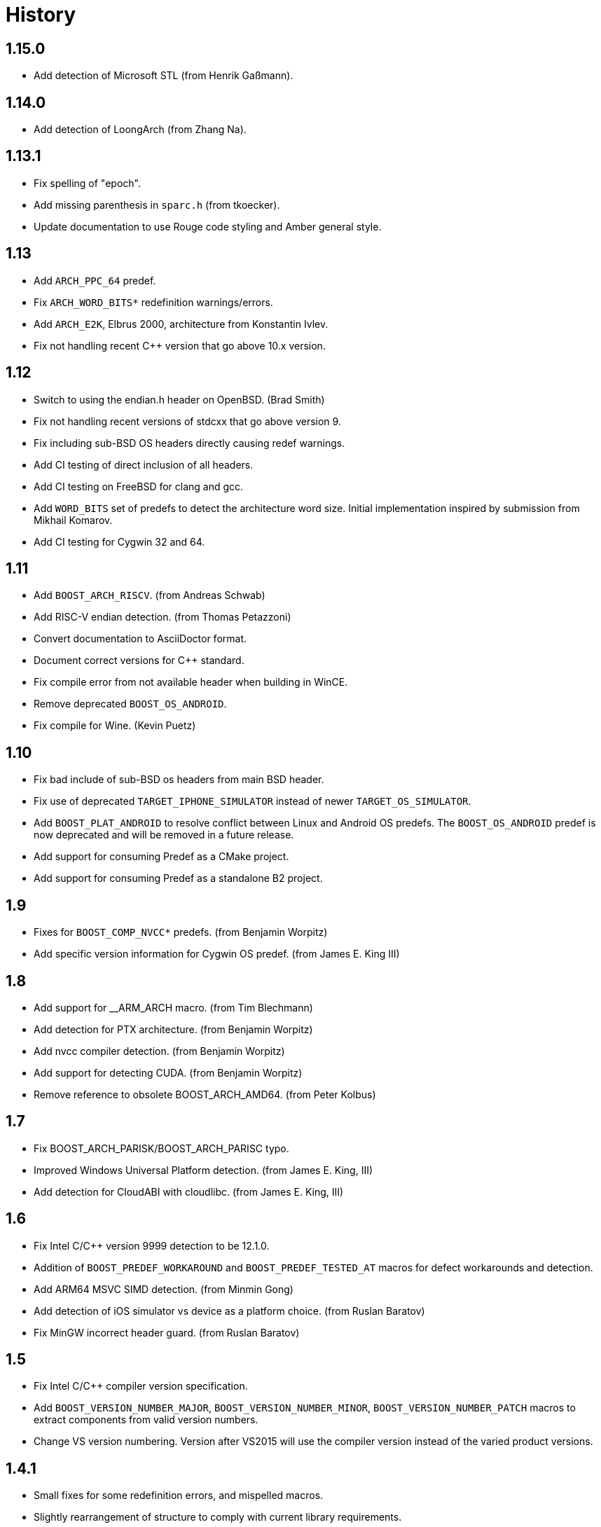////
Copyright 2014-2021 René Ferdinand Rivera Morell
Distributed under the Boost Software License, Version 1.0.
(See accompanying file LICENSE_1_0.txt or copy at
http://www.boost.org/LICENSE_1_0.txt)
////

= History

== 1.15.0

* Add detection of Microsoft STL (from Henrik Gaßmann).

== 1.14.0

* Add detection of LoongArch (from Zhang Na).

== 1.13.1

* Fix spelling of "epoch".
* Add missing parenthesis in `sparc.h` (from tkoecker).
* Update documentation to use Rouge code styling and Amber general style.

== 1.13

* Add `ARCH_PPC_64` predef.
* Fix `ARCH_WORD_BITS*` redefinition warnings/errors.
* Add `ARCH_E2K`, Elbrus 2000, architecture from Konstantin Ivlev.
* Fix not handling recent C++ version that go above 10.x version.

== 1.12

* Switch to using the endian.h header on OpenBSD. (Brad Smith)
* Fix not handling recent versions of stdcxx that go above version 9.
* Fix including sub-BSD OS headers directly causing redef warnings.
* Add CI testing of direct inclusion of all headers.
* Add CI testing on FreeBSD for clang and gcc.
* Add `WORD_BITS` set of predefs to detect the architecture word size.
  Initial implementation inspired by submission from Mikhail Komarov.
* Add CI testing for Cygwin 32 and 64.

== 1.11

* Add `BOOST_ARCH_RISCV`. (from Andreas Schwab)
* Add RISC-V endian detection. (from Thomas Petazzoni)
* Convert documentation to AsciiDoctor format.
* Document correct versions for C++ standard.
* Fix compile error from not available header when building in WinCE.
* Remove deprecated `BOOST_OS_ANDROID`.
* Fix compile for Wine. (Kevin Puetz)

== 1.10

* Fix bad include of sub-BSD os headers from main BSD header.
* Fix use of deprecated `TARGET_IPHONE_SIMULATOR` instead of newer
  `TARGET_OS_SIMULATOR`.
* Add `BOOST_PLAT_ANDROID` to resolve conflict between Linux and Android
  OS predefs. The `BOOST_OS_ANDROID` predef is now deprecated and will be
  removed in a future release.
* Add support for consuming Predef as a CMake project.
* Add support for consuming Predef as a standalone B2 project.

== 1.9

* Fixes for `BOOST_COMP_NVCC*` predefs. (from Benjamin Worpitz)
* Add specific version information for Cygwin OS predef. (from James E. King III)

== 1.8

* Add support for __ARM_ARCH macro. (from Tim Blechmann)
* Add detection for PTX architecture. (from Benjamin Worpitz)
* Add nvcc compiler detection. (from Benjamin Worpitz)
* Add support for detecting CUDA. (from Benjamin Worpitz)
* Remove reference to obsolete BOOST_ARCH_AMD64. (from Peter Kolbus)

== 1.7

* Fix BOOST_ARCH_PARISK/BOOST_ARCH_PARISC typo.
* Improved Windows Universal Platform detection. (from James E. King, III)
* Add detection for CloudABI with cloudlibc. (from James E. King, III)

== 1.6

* Fix Intel C/{CPP} version 9999 detection to be 12.1.0.
* Addition of `BOOST_PREDEF_WORKAROUND` and `BOOST_PREDEF_TESTED_AT` macros
  for defect workarounds and detection.
* Add ARM64 MSVC SIMD detection. (from Minmin Gong)
* Add detection of iOS simulator vs device as a platform choice. (from Ruslan
  Baratov)
* Fix MinGW incorrect header guard. (from Ruslan Baratov)

== 1.5

* Fix Intel C/{CPP} compiler version specification.
* Add `BOOST_VERSION_NUMBER_MAJOR`, `BOOST_VERSION_NUMBER_MINOR`,
  `BOOST_VERSION_NUMBER_PATCH` macros to extract components from valid version
  numbers.
* Change VS version numbering. Version after VS2015 will use the compiler
  version instead of the varied product versions.

== 1.4.1

* Small fixes for some redefinition errors, and mispelled macros.
* Slightly rearrangement of structure to comply with current library requirements.

== 1.4

* Add detection of SIMD hardware. With the addition of the `BOOST_HW_*`
  category (from Charly Chevalier).
* Add compile only version of check utilities to address cross-compile
  use cases. And changed the BBv2 check support to use compile only checks.
* Fix test warnings.
* Fix typos on `AVAILABLE` macros for Windows Platform. (from Vemund Handeland)

== 1.3

* Fix many problems with `predef_check` functionality.
* Update SunPro detection to accommodate latest version of compiler from Oracle.
* Addition of Travis-CI and Appveyor testing.
* Add `and` and `or` logical operators for `predef_check` expression on the Boost Build side.
* Fix `BOOST_ARCH_PARISC` to correctly spelled name (from Graham Hanson).
* Fix `MAKE_YYYYM` macros to correctly limit the month (from rick68).

== 1.2

* Account for skip in Visual Studio product version vs. compiler version.
  This supports version of VS 2015 an onward.
* Add detection of Haiku OS (from Jessica Hamilton).
* Some fixes to endian detection for Android (from mstahl-at-redhat.com).
* Add missing `BOOST_PREDEF_MAKE_0X_VVRRPP` macro (from Erik Lindahl).
* Add `predef_check` program and BBv2 integration for build configuration
  checks.

== 1.1

* Addition of `BOOST_PLAT_*` platform definitions for MinGW and
  Windows platform variants.
* Detection of ARM architecture for Windows compilers to target
  mobile devices of Windows 8.
* Improved ARM detection for 64 bit ARM.
* Added detection of iOS an an operating system.
* Improved detection of endianess on some platforms.
* Addition of exclusive plus emulated definitions for platform
  and compiler detection.

WARNING: The big change for this version is the restructuring of the
definitions to avoid duplicate definitions in one category. That is, only one
`BOOST_OS_*`, `BOOST_COMP_*`, and `BOOST_PLAT_*` variant will be detected
(except for sub-categories).
